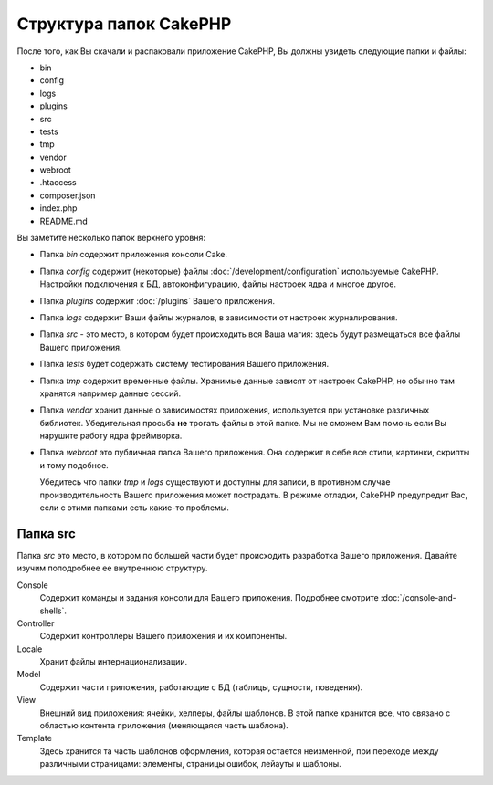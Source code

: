 Структура папок CakePHP
#######################

После того, как Вы скачали и распаковали приложение CakePHP, Вы должны увидеть
следующие папки и файлы:

- bin
- config
- logs
- plugins
- src
- tests
- tmp
- vendor
- webroot
- .htaccess
- composer.json
- index.php
- README.md

Вы заметите несколько папок верхнего уровня:

- Папка *bin* содержит приложения консоли Cake.
- Папка *config* содержит (некоторые) файлы :doc:`/development/configuration` 
  используемые CakePHP. Настройки подключения к БД, автоконфигурацию, файлы
  настроек ядра и многое другое.
- Папка *plugins* содержит :doc:`/plugins` Вашего приложения.
- Папка *logs* содержит Ваши файлы журналов, в зависимости от настроек
  журналирования.
- Папка *src* - это место, в котором будет происходить вся Ваша магия: здесь 
  будут размещаться все файлы Вашего приложения.
- Папка *tests* будет содержать систему тестирования Вашего приложения.
- Папка *tmp* содержит временные файлы. Хранимые данные зависят от настроек 
  CakePHP, но обычно там хранятся например данные сессий.
- Папка *vendor* хранит данные о зависимостях приложения, используется при 
  установке различных библиотек. Убедительная просьба **не** трогать файлы в 
  этой папке. Мы не сможем Вам помочь если Вы нарушите работу ядра фреймворка.
- Папка *webroot* это публичная папка Вашего приложения. Она содержит в себе
  все стили, картинки, скрипты и тому подобное.


  Убедитесь что папки *tmp* и *logs* существуют и доступны для записи, в
  противном случае производительность Вашего приложения может пострадать.
  В режиме отладки, CakePHP предупредит Вас, если с этими папками есть какие-то
  проблемы.
  
Папка src
=========

Папка *src* это место, в котором по большей части будет происходить
разработка Вашего приложения. Давайте изучим поподробнее ее внутреннюю
структуру.

Console
    Содержит команды и задания консоли для Вашего приложения.
    Подробнее смотрите :doc:`/console-and-shells`.
Controller
    Содержит контроллеры Вашего приложения и их компоненты.
Locale
    Хранит файлы интернационализации.
Model
    Содержит части приложения, работающие с БД (таблицы, сущности, поведения).
View
    Внешний вид приложения: ячейки, хелперы, файлы шаблонов. В этой папке
    хранится все, что связано с областью контента приложения (меняющаяся
    часть шаблона).
Template
    Здесь хранится та часть шаблонов оформления, которая остается неизменной, при
    переходе между различными страницами: элементы, страницы ошибок, лейауты
    и шаблоны.
 

.. meta::
    :title lang=ru: Структура папок CakePHP
    :keywords lang=ru: внутренние библиотеки,конфигурация ядра,model descriptions,external vendors,connection details,folder structure,party libraries,personal commitment,database connection,internationalization,configuration files,folders,application development,readme,lib,configured,logs,config,third party,cakephp
